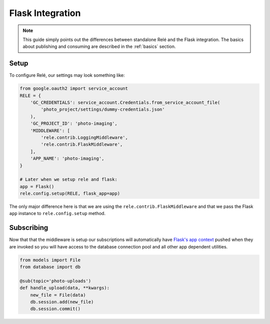 .. _flask_integration:

Flask Integration
==================

.. note::
    This guide simply points out the differences between standalone Relé and
    the Flask integration. The basics about publishing and consuming are described
    in the :ref:`basics` section.

Setup
__________

To configure Relé, our settings may look something like:

.. code:: python

    from google.oauth2 import service_account
    RELE = {
        'GC_CREDENTIALS': service_account.Credentials.from_service_account_file(
            'photo_project/settings/dummy-credentials.json'
        ),
        'GC_PROJECT_ID': 'photo-imaging',
        'MIDDLEWARE': [
            'rele.contrib.LoggingMiddleware',
            'rele.contrib.FlaskMiddleware',
        ],
        'APP_NAME': 'photo-imaging',
    }

    # Later when we setup rele and flask:
    app = Flask()
    rele.config.setup(RELE, flask_app=app)

The only major difference here is that we are using the ``rele.contrib.FlaskMiddleware`` and
that we pass the Flask ``app`` instance to ``rele.config.setup`` method.

Subscribing
____________

Now that that the middleware is setup our subscriptions will automatically have
`Flask's app context <https://flask.palletsprojects.com/en/1.0.x/appcontext/>`_ pushed
when they are invoked so you will have access to the database connection pool and all
other app dependent utilities.

.. code:: python

    from models import File
    from database import db

    @sub(topic='photo-uploads')
    def handle_upload(data, **kwargs):
        new_file = File(data)
        db.session.add(new_file)
        db.session.commit()
